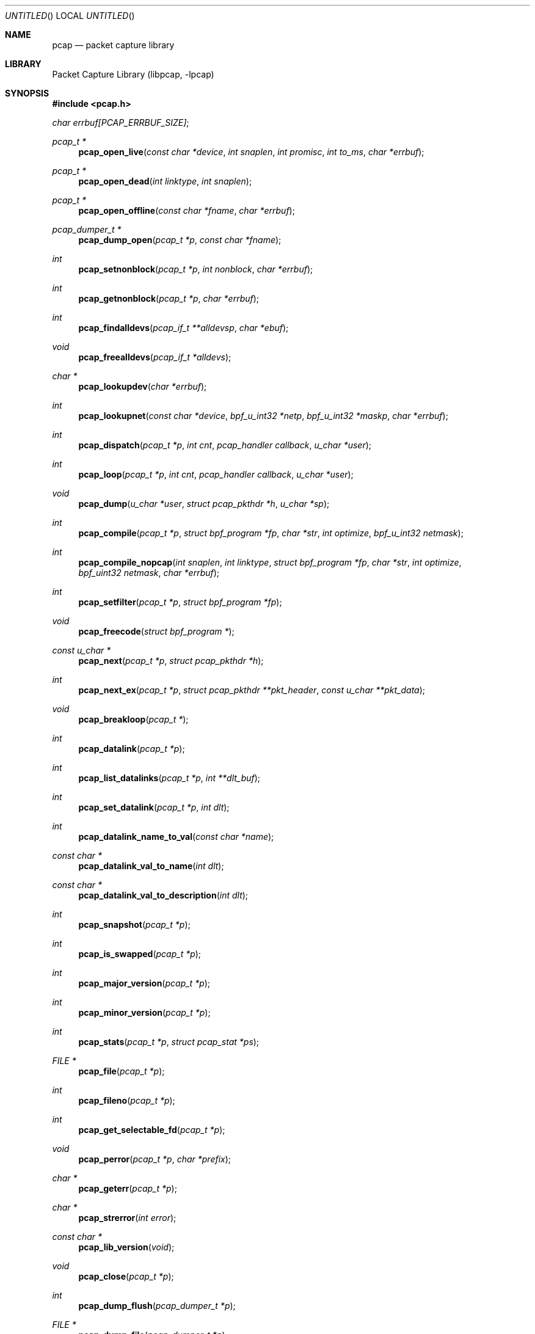 .\" $NetBSD: pcap.3,v 1.23 2004/09/28 09:36:14 wiz Exp $
.\
.\" @(#) Header: /tcpdump/master/libpcap/pcap.3,v 1.51.2.9 2004/03/28 21:45:32 fenner Exp
.\"
.\" Copyright (c) 1994, 1996, 1997
.\"	The Regents of the University of California.  All rights reserved.
.\"
.\" Redistribution and use in source and binary forms, with or without
.\" modification, are permitted provided that: (1) source code distributions
.\" retain the above copyright notice and this paragraph in its entirety, (2)
.\" distributions including binary code include the above copyright notice and
.\" this paragraph in its entirety in the documentation or other materials
.\" provided with the distribution, and (3) all advertising materials mentioning
.\" features or use of this software display the following acknowledgement:
.\" ``This product includes software developed by the University of California,
.\" Lawrence Berkeley Laboratory and its contributors.'' Neither the name of
.\" the University nor the names of its contributors may be used to endorse
.\" or promote products derived from this software without specific prior
.\" written permission.
.\" THIS SOFTWARE IS PROVIDED ``AS IS'' AND WITHOUT ANY EXPRESS OR IMPLIED
.\" WARRANTIES, INCLUDING, WITHOUT LIMITATION, THE IMPLIED WARRANTIES OF
.\" MERCHANTABILITY AND FITNESS FOR A PARTICULAR PURPOSE.
.\"
.Dd February 27, 2004
.Os
.Dt PCAP 3
.Sh NAME
.Nm pcap
.Nd packet capture library
.Sh LIBRARY
.Lb libpcap
.Sh SYNOPSIS
.In pcap.h
.Vt char errbuf[PCAP_ERRBUF_SIZE] ;
.Ft pcap_t *
.Fn pcap_open_live "const char *device" "int snaplen" "int promisc" \
"int to_ms" "char *errbuf"
.Ft pcap_t *
.Fn pcap_open_dead "int linktype" "int snaplen"
.Ft pcap_t *
.Fn pcap_open_offline "const char *fname" "char *errbuf"
.Ft pcap_dumper_t *
.Fn pcap_dump_open "pcap_t *p" "const char *fname"
.Ft int
.Fn pcap_setnonblock "pcap_t *p" "int nonblock" "char *errbuf"
.Ft int
.Fn pcap_getnonblock "pcap_t *p" "char *errbuf"
.Ft int
.Fn pcap_findalldevs "pcap_if_t **alldevsp" "char *ebuf"
.Ft void
.Fn pcap_freealldevs "pcap_if_t *alldevs"
.Ft char *
.Fn pcap_lookupdev "char *errbuf"
.Ft int
.Fn pcap_lookupnet "const char *device" "bpf_u_int32 *netp" \
"bpf_u_int32 *maskp" "char *errbuf"
.Ft int
.Fn pcap_dispatch "pcap_t *p" "int cnt" "pcap_handler callback" "u_char *user"
.Ft int
.Fn pcap_loop "pcap_t *p" "int cnt" "pcap_handler callback" "u_char *user"
.Ft void
.Fn pcap_dump "u_char *user" "struct pcap_pkthdr *h" "u_char *sp"
.Ft int
.Fn pcap_compile "pcap_t *p" "struct bpf_program *fp" \
"char *str" "int optimize" "bpf_u_int32 netmask"
.Ft int
.Fn pcap_compile_nopcap "int snaplen" "int linktype" \
"struct bpf_program *fp" "char *str" "int optimize" \
"bpf_uint32 netmask" "char *errbuf"
.Ft int
.Fn pcap_setfilter "pcap_t *p" "struct bpf_program *fp"
.Ft void
.Fn pcap_freecode "struct bpf_program *"
.Ft const u_char *
.Fn pcap_next "pcap_t *p" "struct pcap_pkthdr *h"
.Ft int
.Fn pcap_next_ex "pcap_t *p" "struct pcap_pkthdr **pkt_header" "const u_char **pkt_data"
.Ft void
.Fn pcap_breakloop "pcap_t *"
.Ft int
.Fn pcap_datalink "pcap_t *p"
.Ft int
.Fn pcap_list_datalinks "pcap_t *p" "int **dlt_buf"
.Ft int
.Fn pcap_set_datalink "pcap_t *p" "int dlt"
.Ft int
.Fn pcap_datalink_name_to_val "const char *name"
.Ft const char *
.Fn pcap_datalink_val_to_name "int dlt"
.Ft const char *
.Fn pcap_datalink_val_to_description "int dlt"
.Ft int
.Fn pcap_snapshot "pcap_t *p"
.Ft int
.Fn pcap_is_swapped "pcap_t *p"
.Ft int
.Fn pcap_major_version "pcap_t *p"
.Ft int
.Fn pcap_minor_version "pcap_t *p"
.Ft int
.Fn pcap_stats "pcap_t *p" "struct pcap_stat *ps"
.Ft FILE *
.Fn pcap_file "pcap_t *p"
.Ft int
.Fn pcap_fileno "pcap_t *p"
.Ft int
.Fn pcap_get_selectable_fd "pcap_t *p"
.Ft void
.Fn pcap_perror "pcap_t *p" "char *prefix"
.Ft char *
.Fn pcap_geterr "pcap_t *p"
.Ft char *
.Fn pcap_strerror "int error"
.Ft const char *
.Fn pcap_lib_version "void"
.Ft void
.Fn pcap_close "pcap_t *p"
.Ft int
.Fn pcap_dump_flush "pcap_dumper_t *p"
.Ft FILE *
.Fn pcap_dump_file "pcap_dumper_t *p"
.Ft void
.Fn pcap_dump_close "pcap_dumper_t *p"
.Sh DESCRIPTION
The
.Nm
library provides a high level interface to packet capture systems.
All packets on the network, even those destined for other hosts, are
accessible through this mechanism.
.Sh ROUTINES
NOTE:
.Fa errbuf
in
.Fn pcap_open_live ,
.Fn pcap_open_dead ,
.Fn pcap_open_offline ,
.Fn pcap_setnonblock ,
.Fn pcap_getnonblock ,
.Fn pcap_findalldevs ,
.Fn pcap_lookupdev ,
and
.Fn pcap_lookupnet
is assumed to be able to hold at least
.Dv PCAP_ERRBUF_SIZE
chars.
.Pp
.Fn pcap_open_live
is used to obtain a packet capture descriptor to look
at packets on the network.
.Fa device
is a string that specifies the network device to open; on Linux systems
with 2.2 or later kernels, a
.Fa device
argument of
.Em any
or
.Dv NULL
can be used to capture packets from all interfaces.
.Fa snaplen
specifies the maximum number of bytes to capture.
If this value is less
than the size of a packet that is captured, only the first
.Fa snaplen
bytes of that packet will be captured and provided as packet data.
A value of
.Li 65535
should be sufficient, on most if not all networks, to
capture all the data available from the packet.
.Fa promisc
specifies if the interface is to be put into promiscuous mode.
(Note that even if this parameter is false, the interface could well be in
promiscuous mode for some other reason.)
For now, this doesn't work on the
.Li any
device; if an argument of
.Em any
or
.Em NULL
is supplied, the
.Fa promisc
flag is ignored.
.Fa to_ms
specifies the read timeout in milliseconds.
The read timeout is used to
arrange that the read not necessarily return immediately when a packet
is seen, but that it wait for some amount of time to allow more packets
to arrive and to read multiple packets from the OS kernel in one
operation.
Not all platforms support a read timeout; on platforms that
don't, the read timeout is ignored.
A zero value for
.Fa to_ms ,
on platforms that support a read timeout,
will cause a read to wait forever to allow enough packets to
arrive, with no timeout.
.Fa errbuf
is used to return error or warning text.  It will be set to error text when
.Fn pcap_open_live
fails and returns
.Em NULL .
.Fa errbuf
may also be set to warning text when
.Fn pcap_open_live
succeeds; to detect this case the caller should store a zero-length string in
.Fa errbuf
before calling
.Fn pcap_open_live
and display the warning to the user if
.Fa errbuf
is no longer a zero-length string.
.Pp
.Fn pcap_open_dead
is used for creating a
.Vt pcap_t
structure to use when calling the other functions in libpcap.
It is typically used when just using libpcap for compiling BPF code.
.Pp
.Fn pcap_open_offline
is called to open a
.Dq savefile
for reading.
.Fa fname
specifies the name of the file to open.
The file has the same format as those used by
.Xr tcpdump 8 .
The name
.Dq \&-
is a synonym for
.Em stdin .
.Fa errbuf
is used to return error text and is only set when
.Fn pcap_open_offline
fails and returns
.Em NULL .
.Pp
.Fn pcap_dump_open
is called to open a
.Dq savefile
for writing.
The name
.Dq \&-
is a synonym
for
.Em stdout .
.Em NULL
is returned on failure.
.Fa p
is a
.Fa pcap
struct as returned by
.Fn pcap_open_offline
or
.Fn pcap_open_live .
.Fa fname
specifies the name of the file to open.
If
.Em NULL
is returned,
.Fn pcap_geterr
can be used to get the error text.
.Pp
.Fn pcap_setnonblock
puts a capture descriptor, opened with
.Fn pcap_open_live ,
into
.Dq non-blocking
mode, or takes it out of
.Dq non-blocking
mode, depending on whether the
.Fa nonblock
argument is non-zero or zero.
It has no effect on
.Dq savefiles .
If there is an error, \-1 is returned and
.Fa errbuf
is filled in with an appropriate error message; otherwise, 0 is
returned.
In
.Dq non-blocking
mode, an attempt to read from the capture descriptor with
.Fn pcap_dispatch
will, if no packets are currently available to be read, return 0
immediately rather than blocking waiting for packets to arrive.
.Fn pcap_loop
and
.Fn pcap_next
will not work in
.Dq non-blocking
mode.
.Pp
.Fn pcap_getnonblock
returns the current
.Dq non-blocking
state of the capture descriptor; it
always returns 0 on
.Dq savefiles .
If there is an error, \-1 is returned and
.Fa errbuf
is filled in with an appropriate error message.
.Pp
.Fn pcap_findalldevs
constructs a list of network devices that can be opened with
.Fn pcap_open_live .
(Note that there may be network devices that cannot be opened with
.Fn pcap_open_live
by the
process calling
.Fn pcap_findalldevs ,
because, for example, that process might not have sufficient privileges
to open them for capturing; if so, those devices will not appear on the
list.)
.Fa alldevsp
is set to point to the first element of the list; each element of the
list is of type
.Vt pcap_if_t ,
and has the following members:
.Bl -tag -width "description" -compact -offset indent
.It Va next
if not
.Dv NULL ,
a pointer to the next element in the list;
.Dv NULL
for the last element of the list
.It Va name
a pointer to a string giving a name for the device to pass to
.Fn pcap_open_live
.It Va description
if not
.Dv NULL ,
a pointer to a string giving a human-readable description of the device
.It Va addresses
a pointer to the first element of a list of addresses for the interface
.It Va flags
interface flags:
.Bl -tag -width "PCAP_IF_LOOPBACK" -compact -offset indent
.It Dv PCAP_IF_LOOPBACK
set if the interface is a loopback interface
.El
.El
.Pp
Each element of the list of addresses is of type
.Vt pcap_addr_t ,
and has the following members:
.Bl -tag -width "broadaddr" -compact -offset indent
.It Va next
if not
.Dv NULL ,
a pointer to the next element in the list;
.Dv NULL
for the last element of the list
.It Va addr
a pointer to a
.Vt "struct sockaddr"
containing an address
.It Va netmask
if not
.Dv NULL ,
a pointer to a
.Vt "struct sockaddr"
that contains the netmask corresponding to the address pointed to by
.Va addr
.It Va broadaddr
if not
.Dv NULL ,
a pointer to a
.Vt "struct sockaddr"
that contains the broadcast address corresponding to the address pointed
to by
.Va addr ;
may be
.Dv NULL if the interface doesn't support broadcasts
.It Va dstaddr
if not
.Dv NULL ,
a pointer to a
.Vt "struct sockaddr"
that contains the destination address corresponding to the address pointed
to by
.Va addr ;
may be null if the interface isn't a point-to-point interface
.El
.Pp
.Em \-1
is returned on failure, in which case
.Fa errbuf
is filled in with an appropriate error message;
.Em 0
is returned on success.
.Pp
.Fn pcap_freealldevs
is used to free a list allocated by
.Fn pcap_findalldevs .
.Pp
.Fn pcap_lookupdev
returns a pointer to a network device suitable for use with
.Fn pcap_open_live
and
.Fn pcap_lookupnet .
If there is an error,
.Em NULL
is returned and
.Fa errbuf
is filled in with an appropriate error message.
.Pp
.Fn pcap_lookupnet
is used to determine the network number and mask
associated with the network device
.Em device .
Both
.Fa netp
and
.Fa maskp
are
.Fa bpf_u_int32
pointers.
A return of \-1 indicates an error in which case
.Fa errbuf
is filled in with an appropriate error message.
.Pp
.Fn pcap_dispatch
is used to collect and process packets.
.Fa cnt
specifies the maximum number of packets to process before returning.
This is not a minimum number; when reading a live capture, only one
bufferful of packets is read at a time, so fewer than
.Fa cnt
packets may be processed.
A
.Fa cnt
of \-1 processes all the packets received in one buffer when reading a
live capture, or all the packets in the file when reading a
.Dq savefile .
A
.Fa cnt
of 0 processes all packets until an error occurs (or
.Em EOF
is reached).
.Fa callback
specifies a routine to be called with three arguments:
a
.Fa u_char
pointer which is passed in from
.Fn pcap_dispatch ,
a
.Vt const struct pcap_pkthdr
pointer to a structure (which precedes the actual network headers
and data) with the following members:
.Bl -tag -width "caplen" -compact -offset indent
.It Va ts
a
.Vt struct timeval
containing the time when the packet was captured
.It Va caplen
a
.Vt bpf_u_int32
giving the number of bytes of the packet that are available from the
capture
.It Va len
a
.Vt bpf_u_int32
giving the length of the packet, in bytes (which might be more than the
number of bytes available from the capture, if the length of the packet
is larger than the maximum number of bytes to capture)
.El
.Pp
and a
.Vt const u_char
pointer to the first
.Va caplen
(as given in the
.Vt struct pcap_pkthdr
a pointer to which is passed to the callback routine)
bytes of data from the packet (which won't necessarily be the entire
packet; to capture the entire packet, you will have to provide a value
for
.Va snaplen
in your call to
.Fn pcap_open_live
that is sufficiently large to get all of the packet's data - a value of
65535 should be sufficient on most if not all networks).
.Pp
The number of packets read is returned.
Zero is returned if no packets were read from a live capture (if, for
example, they were discarded because they didn't pass the packet filter,
or if, on platforms that support a read timeout that starts before any
packets arrive, the timeout expires before any packets arrive, or if the
file descriptor for the capture device is in non-blocking mode and no
packets were available to be read) or if no more packets are available
in a
.Dq savefile .
A return of
.Li \-1
indicates an error in which case
.Fn pcap_perror
or
.Fn pcap_geterr
may be used to display the error text.
A return of
.Li \-2
indicates that the loop terminated due to a call to
.Fn pcap_breakloop
before any packets were processed.
.Bf Em
If your application uses pcap_breakloop(),
make sure that you explicitly check for
.Li \-1
and
.Li \-2 ,
rather than just
checking for a return value
\*(Lt
.Li 0 .
.Ef
.Pp
.Em NOTE :
when reading a live capture,
.Fn pcap_dispatch
will not necessarily return when the read times out; on some platforms,
the read timeout isn't supported, and, on other platforms, the timer
doesn't start until at least one packet arrives.
This means that the read timeout should
.Em not
be used in, for example, an interactive application, to allow the packet
capture loop to
.Dq poll for user input periodically, as there's no
guarantee that
.Fn pcap_dispatch
will return after the timeout expires.
.Pp
.Fn pcap_loop
is similar to
.Fn pcap_dispatch
except it keeps reading packets until
.Va cnt
packets are processed or an error occurs.
It does
.Em not
return when live read timeouts occur.
Rather, specifying a non-zero read timeout to
.Fn pcap_open_live
and then calling
.Fn pcap_dispatch
allows the reception and processing of any packets that arrive when the
timeout occurs.
A negative
.Va cnt
causes
.Fn pcap_loop
to loop forever (or at least until an error occurs).
.Li \-1
is returned on
an error;
.Li 0
is returned if
.Va cnt
is exhausted;
.Li \-2
is returned if the loop terminated due to a call to
.Fn pcap_breakloop
before any packets were processed.
.Bf Em
If your application uses
.Fn pcap_breakloop ,
make sure that you explicitly check for
.Li \-1
and
.Li \-2 ,
rather than just checking for a return value
\*(Lt
.Li 0 .
.Ef
.Pp
.Fn pcap_next
reads the next packet (by calling
.Fn pcap_dispatch
with a
.Va cnt
of 1) and returns a
.Vt u_char
pointer to the data in that packet.  (The
.Vt pcap_pkthdr
struct for that packet is not supplied.)
.Dv NULL
is returned if an error occured, or if no packets were read from a live
capture (if, for example, they were discarded because they didn't pass
the packet filter, or if, on platforms that support a read timeout that
starts before any packets arrive, the timeout expires before any packets
arrive, or if the file descriptor for the capture device is in
non-blocking mode and no packets were available to be read), or if no
more packets are available in a
.Dq savefile .
Unfortunately, there is no way to determine whether an error occured
or not.
.Pp
.Fn pcap_next_ex
reads the next packet and returns a success/failure indication:
.Bl -tag -width "\-1" -compact -offset indent
.It Li 1
the packet was read without problems
.It Li 0
packets are being read from a live capture, and the timeout expired
.It Li \-1
an error occurred while reading the packet
.It Li \-2
packets are being read from a
.Dq savefile ,
and there are no more
packets to read from the savefile.
.El
.Pp
If the packet was read without problems, the pointer pointed to by the
.Va pkt_header
argument is set to point to the
.Va pcap_pkthdr
struct for the packet, and the
pointer pointed to by the
.Va pkt_data
argument is set to point to the data in the packet.
.Pp
.Fn pcap_breakloop
sets a flag that will force
.Fn pcap_dispatch
or
.Fn pcap_loop
to return rather than looping; they will return the number of packets
that have been processed so far, or \-2 if no packets have been
processed so far.
.Pp
This routine is safe to use inside a signal handler on UNIX or a console
control handler on Windows, as it merely sets a flag that is checked
within the loop.
.Pp
The flag is checked in loops reading packets from the OS - a signal by
itself will not necessarily terminate those loops - as well as in loops
processing a set of packets returned by the OS.
.Bf Em
Note that if you are catching signals on UNIX systems that support
restarting system calls after a signal, and calling pcap_breakloop()
in the signal handler, you must specify, when catching those signals,
that system calls should NOT be restarted by that signal.  Otherwise,
if the signal interrupted a call reading packets in a live capture,
when your signal handler returns after calling pcap_breakloop(), the
call will be restarted, and the loop will not terminate until more
packets arrive and the call completes.
.Pp
Note also that, in a multi-threaded application, if one thread is
blocked in
.Fn pcap_dispatch ,
.Fn pcap_loop ,
.Fn pcap_next ,
or
.Fn pcap_next_ex ,
a call to
.Fn pcap_breakloop
in a different thread will not unblock that thread; you will need to use
whatever mechanism the OS provides for breaking a thread out of blocking
calls in order to unblock the thread, such as thread cancellation in
systems that support POSIX threads.
.Ef
.Pp
Note that
.Fn pcap_next
will, on some platforms, loop reading packets from the OS; that loop
will not necessarily be terminated by a signal, so
.Fn pcap_breakloop
should be used to terminate packet processing even if
.Fn pcap_next
is being used.
.Pp
.Fn pcap_breakloop
does not guarantee that no further packets will be processed by
.Fn pcap_dispatch
or
.Fn pcap_loop
after it is called; at most one more packet might be processed.
.Pp
If \-2 is returned from
.Fn pcap_dispatch
or
.Fn pcap_loop ,
the flag is cleared, so a subsequent call will resume reading packets.
If a positive number is returned, the flag is not cleared, so a
subsequent call will return \-2 and clear the flag.
.Pp
.Fn pcap_dump
outputs a packet to the
.Dq savefile
opened with
.Fn pcap_dump_open .
Note that its calling arguments are suitable for use with
.Fn pcap_dispatch
or
.Fn pcap_loop .
If called directly, the
.Fa user
parameter is of type
.Vt pcap_dumper_t
as returned by
.Fn pcap_dump_open .
.Pp
.Fn pcap_compile
is used to compile the string
.Fa str
into a filter program.
.Fa program
is a pointer to a
.Fa bpf_program
struct and is filled in by
.Fn pcap_compile .
.Fa optimize
controls whether optimization on the resulting code is performed.
.Fa netmask
specifies the IPv4 netmask of the network on which packets are being
captured; it is used only when checking for IPv4 broadcast addresses in
the filter program.
If the netmask of the network on which packets are
being captured isn't known to the program, or if packets are being
captured on the Linux "any" pseudo-interface that can capture on more
than one network, a value of 0 can be supplied; tests for IPv4 broadcast
addreses won't be done correctly, but all other tests in the filter
program will be OK.
A return of \-1 indicates an error in which case
.Fn pcap_geterr
may be used to display the error text.
.Pp
.Fn pcap_compile_nopcap
is similar to
.Fn pcap_compile
except that instead of passing a pcap structure, one passes the
snaplen and linktype explicitly.
It is intended to be used for
compiling filters for direct BPF usage, without necessarily having
called
.Fn pcap_open .
A return of \-1 indicates an error; the error text is unavailable.
.Fn ( pcap_compile_nopcap
is a wrapper around
.Fn pcap_open_dead ,
.Fn pcap_compile ,
and
.Fn pcap_close ;
the latter three routines can be used directly in order to get the error
text for a compilation error.)
.Pp
.Fn pcap_setfilter
is used to specify a filter program.
.Fa fp
is a pointer to an array of
.Fa bpf_program
struct, usually the result of a call to
.Fn pcap_compile .
.Em \-1
is returned on failure, in which case
.Fn pcap_geterr
may be used to display the error text;
.Em 0
is returned on success.
.Pp
.Fn pcap_freecode
is used to free up allocated memory pointed to by a
.Fa bpf_program
struct generated by
.Fn pcap_compile
when that BPF program is no longer needed, for example after it
has been made the filter program for a pcap structure by a call to
.Fn pcap_setfilter .
.Pp
.Fn pcap_datalink
returns the link layer type; link layer types it can return include:
.Pp
.Bl -tag -width "DLT_IEEE802_11" -compact -offset indent
.It Dv DLT_NULL
BSD loopback encapsulation; the link layer header is a 4-byte field, in
.Em host
byte order, containing a PF_ value from
.In sys/socket.h
for the network-layer protocol of the packet.
.Pp
Note that
.Dq host byte order
is the byte order of the machine on which the packets are captured,
and the PF_ values are for the OS of the machine on which the
packets are captured; if a live capture is being done,
.Dq host byte order
is the byte order of the machine capturing the packets, and the
PF_ values are those of the OS of the machine capturing the packets,
but if a
.Dq savefile
is being read, the byte order and PF_ values are
.Em not
necessarily those of the machine reading the capture file.
.Pp
.It Dv DLT_EN10MB
Ethernet (10Mb, 100Mb, 1000Mb, and up)
.Pp
.It Dv DLT_IEEE802
IEEE 802.5 Token Ring
.Pp
.It Dv DLT_ARCNET
ARCNET
.Pp
.It Dv DLT_SLIP
SLIP; the link layer header contains, in order:
.Bd -ragged -offset indent -compact
.Pp
a 1-byte flag, which is 0 for packets received by the machine and 1 for
packets sent by the machine;
.Pp
a 1-byte field, the upper 4 bits of which indicate the type of packet,
as per RFC 1144:
.Bl -tag -width "0xNN" -offset indent
.It Li 0x40
an unmodified IP datagram (TYPE_IP);
.It Li 0x70
an uncompressed-TCP IP datagram (UNCOMPRESSED_TCP), with that byte being
the first byte of the raw IP header on the wire, containing the
connection number in the protocol field;
.It Li 0x80
a compressed-TCP IP datagram (COMPRESSED_TCP), with that byte being the
first byte of the compressed TCP/IP datagram header;
.El
.Pp
for UNCOMPRESSED_TCP, the rest of the modified IP header, and for
COMPRESSED_TCP, the compressed TCP/IP datagram header;
.Ed
.Pp
for a total of 16 bytes; the uncompressed IP datagram follows the header.
.Pp
.It Dv DLT_PPP
PPP; if the first 2 bytes are 0xff and 0x03, it's PPP in HDLC-like
framing, with the PPP header following those two bytes, otherwise it's
PPP without framing, and the packet begins with the PPP header.
.Pp
.It Dv DLT_FDDI
FDDI
.Pp
.It Dv DLT_ATM_RFC1483
RFC 1483 LLC/SNAP-encapsulated ATM; the packet begins with an IEEE 802.2
LLC header.
.Pp
.It Dv DLT_RAW
raw IP; the packet begins with an IP header.
.Pp
.It Dv DLT_PPP_SERIAL
PPP in HDLC-like framing, as per RFC 1662, or Cisco PPP with HDLC
framing, as per section 4.3.1 of RFC 1547; the first byte will be 0xFF
for PPP in HDLC-like framing, and will be 0x0F or 0x8F for Cisco PPP
with HDLC framing.
.Pp
.It Dv DLT_PPP_ETHER
PPPoE; the packet begins with a PPPoE header, as per RFC 2516.
.Pp
.It Dv DLT_C_HDLC
Cisco PPP with HDLC framing, as per section 4.3.1 of RFC 1547.
.Pp
.It Dv DLT_IEEE802_11
IEEE 802.11 wireless LAN
.Pp
.It Dv DLT_FRELAY
Frame Relay
.Pp
.It Dv DLT_LOOP
.Ox
loopback encapsulation; the link layer header is a 4-byte field, in
.Em network
byte order, containing a PF_ value from
.Ox Ns 's
.In sys/socket.h
for the network-layer protocol of the packet.
.Pp
Note that, if a
.Dq savefile
is being read, those PF_ values are
.Em not
necessarily those of the machine reading the capture file.
.Pp
.It Dv DLT_LINUX_SLL
Linux "cooked" capture encapsulation; the link layer header contains, in
order:
.Bd -ragged -offset indent -compact
.Pp
a 2-byte "packet type", in network byte order, which is one of:
.Bl -tag -width "10" -compact -offset indent
.Pp
.It Li 0
packet was sent to us by somebody else
.It Li 1
packet was broadcast by somebody else
.It Li 2
packet was multicast, but not broadcast, by somebody else
.It Li 3
packet was sent by somebody else to somebody else
.It Li 4
packet was sent by us
.El
.Pp
a 2-byte field, in network byte order, containing a Linux ARPHRD_ value
for the link layer device type;
.Pp
a 2-byte field, in network byte order, containing the length of the
link layer address of the sender of the packet (which could be 0);
.Pp
an 8-byte field containing that number of bytes of the link layer header
(if there are more than 8 bytes, only the first 8 are present);
.Pp
a 2-byte field containing an Ethernet protocol type, in network byte
order, or containing 1 for Novell 802.3 frames without an 802.2 LLC
header or 4 for frames beginning with an 802.2 LLC header.
.Ed
.Pp
.It Dv DLT_LTALK
Apple LocalTalk; the packet begins with an AppleTalk LLAP header.
.Pp
.It Dv DLT_PFLOG
.Ox
pflog; the link layer header contains, in order:
.Bd -ragged -offset indent -compact
.Pp
a 1-byte header length, in host byte order;
.Pp
a 4-byte PF_ value, in host byte order;
.Pp
a 2-byte action code, in network byte order, which is one of:
.Bl -tag -width "10" -compact -offset indent
.Pp
.It Li 0
passed
.It Li 1
dropped
.It Li 2
scrubbed
.El
.Pp
a 2-byte reason code, in network byte order, which is one of:
.Bl -tag -width "10" -compact -offset indent
.Pp
.It Li 0
match
.It Li 1
bad offset
.It Li 2
fragment
.It Li 3
short
.It Li 4
normalize
.It Li 5
memory
.El
.Pp
a 16-character interface name;
.Pp
a 16-character ruleset name (only meaningful if subrule is set);
.Pp
a 4-byte rule number, in network byte order;
.Pp
a 4-byte subrule number, in network byte order;
.Pp
a 1-byte direction, in network byte order, which is one of:
.Bl -tag -width "10" -compact -offset indent
.Pp
.It Li 0
incoming or outgoing
.It Li 1
incoming
.It Li 2
outgoing
.El
.Ed
.Pp
.It Dv DLT_PRISM_HEADER
Prism monitor mode information followed by an 802.11 header.
.Pp
.It Dv DLT_IP_OVER_FC
RFC 2625 IP-over-Fibre Channel, with the link-layer header being the
Network_Header as described in that RFC.
.Pp
.It Dv DLT_SUNATM
SunATM devices; the link layer header contains, in order:
.Bd -ragged -offset indent -compact
.Pp
a 1-byte flag field, containing a direction flag in the uppermost bit,
which is set for packets transmitted by the machine and clear for
packets received by the machine, and a 4-byte traffic type in the
low-order 4 bits, which is one of:
.Bl -tag -width "10" -offset indent
.It Li 0
raw traffic
.It Li 1
LANE traffic
.It Li 2
LLC-encapsulated traffic
.It Li 3
MARS traffic
.It Li 4
IFMP traffic
.It Li 5
ILMI traffic
.It Li 6
Q.2931 traffic
.El
.Pp
a 1-byte VPI value;
.Pp
a 2-byte VCI field, in network byte order.
.Ed
.Pp
.It Dv DLT_IEEE802_11_RADIO
.Xr radiotap 9
information followed by an 802.11 header.
.Pp
.It Dv DLT_ARCNET_LINUX
ARCNET, with no exception frames, reassembled packets rather than raw
frames, and an extra 16-bit offset field between the destination host
and type bytes.
.Pp
.It Dv DLT_LINUX_IRDA
Linux-IrDA packets, with a
.Dv DLT_LINUX_SLL
header followed by the IrLAP header.
.El
.Pp
.Fn pcap_list_datalinks
is used to get a list of the supported data link types of the interface
associated with the pcap descriptor.
.Fn pcap_list_datalinks
allocates an array to hold the list and sets
.Fa *dlt_buf .
The caller is responsible for freeing the array.
.Li \-1
is returned on failure;
otherwise, the number of data link types in the array is returned.
.Pp
.Fn pcap_set_datalink
is used to set the current data link type of the pcap descriptor
to the type specified by
.Fa dlt .
This operation is supported only of the interface associated with
the pcap descriptor supports multiple data link types.
.Li \-1
is returned on failure;
.Em 0
is returned on success.
.Pp
.Fn pcap_loop
is similar to
.Fn pcap_dispatch
except it keeps reading packets until
.Fa cnt
packets are processed or an error occurs.
A negative
.Fa cnt
causes
.Fn pcap_loop
to loop forever (or at least until an error occurs).
.Pp
.Fn pcap_next
returns a
.Vt u_char
pointer to the next packet.
.Pp
.Fn pcap_datalink_name_to_val
translates a data link type name, which is a
.Dv DLT_
name with the
.Dv DLT_
removed, to the corresponding data link type value.  The translation
is case-insensitive.
.Li \-1
is returned on failure.
.Pp
.Fn pcap_datalink_val_to_name
translates a data link type value to the corresponding data link type
name.
.Dv NULL
is returned on failure.
.Pp
.Fn pcap_datalink_val_to_description
translates a data link type value to a short description of that data
link type.
.Dv NULL
is returned on failure.
.Pp
.Fn pcap_snapshot
returns the snapshot length specified when
.Fn pcap_open_live
was called.
.Pp
.Fn pcap_is_swapped
returns true if the current
.Dq savefile
uses a different byte order than the current system.
.Pp
.Fn pcap_major_version
returns the major number of the file format of the savefile;
.Fn pcap_minor_version
returns the minor number of the file format of the savefile.  The
version number is stored in the header of the savefile.
.Pp
.Fn pcap_file
returns the standard I/O stream of the
.Dq savefile ,
if a
.Dq savefile
was opened with
.Fn pcap_open_offline ,
or NULL, if a network device was opened with
.Fn pcap_open_live .
.Pp
.Fn pcap_stats
returns 0 and fills in a
.Vt pcap_stat
struct.
The values represent packet statistics from the start of the
run to the time of the call. If there is an error or the underlying
packet capture doesn't support packet statistics, -1 is returned and
the error text can be obtained with
.Fn pcap_perror
or
.Fn pcap_geterr .
.Fn pcap_stats
is supported only on live captures, not on
.Dq savefiles ;
no statistics are stored in
.Dq savefiles ,
so no statistics are available when reading
from a
.Dq savefile .
.Pp
.Fn pcap_fileno
returns the file descriptor number from which captured packets are read
if a network device was opened with
.Fn pcap_open_live ,
or \-1, if a
.Dq savefile
was opened with
.Fn pcap_open_offline .
.Fn pcap_get_selectable_fd
returns, on UNIX, a file descriptor number for a file descriptor on
which one can
do a
.Fn select
or
.Fn poll
to wait for it to be possible to read packets without blocking, if such
a descriptor exists, or \-1, if no such descriptor exists.  Some network
devices opened with
.Fn pcap_open_live
do not support
.Fn select
or
.Fn poll
(for example, regular network devices on
.Fx 4.3
and 4.4, and Endace
DAG devices), so \-1 is returned for those devices.
.Pp
Note that on most versions of most BSDs (including Mac OS X)
.Fn select
and
.Fn poll
do not work correctly on BPF devices;
.Fn pcap_get_selectable_fd
will return a file descriptor on most of those versions (the exceptions
being
.Fx 4.3
and 4.4), a simple
.Fn select
or
.Fn poll
will not return even after a timeout specified in
.Fn pcap_open_live
expires.  To work around this, an application that uses
.Fn select
or
.Fn poll
to wait for packets to arrive must put the
.Vt pcap_t
in non-blocking mode, and must arrange that the
.Fn select
or
.Fn poll
have a timeout less than or equal to the timeout specified in
.Fn pcap_open_live ,
and must try to read packets after that timeout expires, regardless of
whether
.Fn select
or
.Fn poll
indicated that the file descriptor for the
.Vt pcap_t
is ready to be read or not.
(That workaround will not work in
.Fx 4.3
and later; however, in
.Fx 4.6
and later,
.Fn select
and
.Fn poll
work correctly on BPF devices, so the workaround isn't necessary,
although it does no harm.)
.Pp
.Fn pcap_get_selectable_fd
is not available on Windows.
.Pp
.Fn pcap_perror
prints the text of the last pcap library error on
.Va stderr ,
prefixed by
.Va prefix .
.Pp
.Fn pcap_geterr
returns the error text pertaining to the last pcap library error.
.Em NOTE :
the pointer it returns will no longer point to a valid error message
string after the
.Vt pcap_t
passed to it is closed; you must use or copy the string before closing
the
.Vt pcap_t .
.Pp
.Fn pcap_strerror
is provided in case
.Xr strerror 3
isn't available.
.Pp
.Fn pcap_lib_version
returns a pointer to a string giving information about the version of
the libpcap library being used; note that it contains more information
than just a version number.
.Pp
.Fn pcap_close
closes the files associated with
.Fa p
and deallocates resources.
.Pp
.Fn pcap_dump_file
returns the standard I/O stream of the
.Dq savefile
opened by
.Fn pcap_dump_open .
.Pp
.Fn pcap_dump_flush
flushes the output buffer to the
.Dq savefile ,
so that any packets written with
.Fn pcap_dump
but not yet written to the
.Dq savefile
will be written.
-1 is returned on error, 0 on success.
.Pp
.Fn pcap_dump_close
closes the
.Dq savefile .
.Sh SEE ALSO
.Xr tcpdump 8
.Sh AUTHORS
The original authors are:
.Lp
Van Jacobson,
Craig Leres and
Steven McCanne, all of the
Lawrence Berkeley National Laboratory, University of California, Berkeley, CA.
.\" .Lp
.\" The current version is available from "The Tcpdump Group"'s Web site at
.\" .Lp
.\" .RS
.\" .Em http://www.tcpdump.org/
.\" .RE
.\" .Sh BUGS
.\" Please send problems, bugs, questions, desirable enhancements, etc. to:
.\" .Lp
.\" .RS
.\" tcpdump-workers@tcpdump.org
.\" .RE
.\" .Lp
.\" Please send source code contributions, etc. to:
.\" .Lp
.\" .RS
.\" patches@tcpdump.org
.\" .RE
